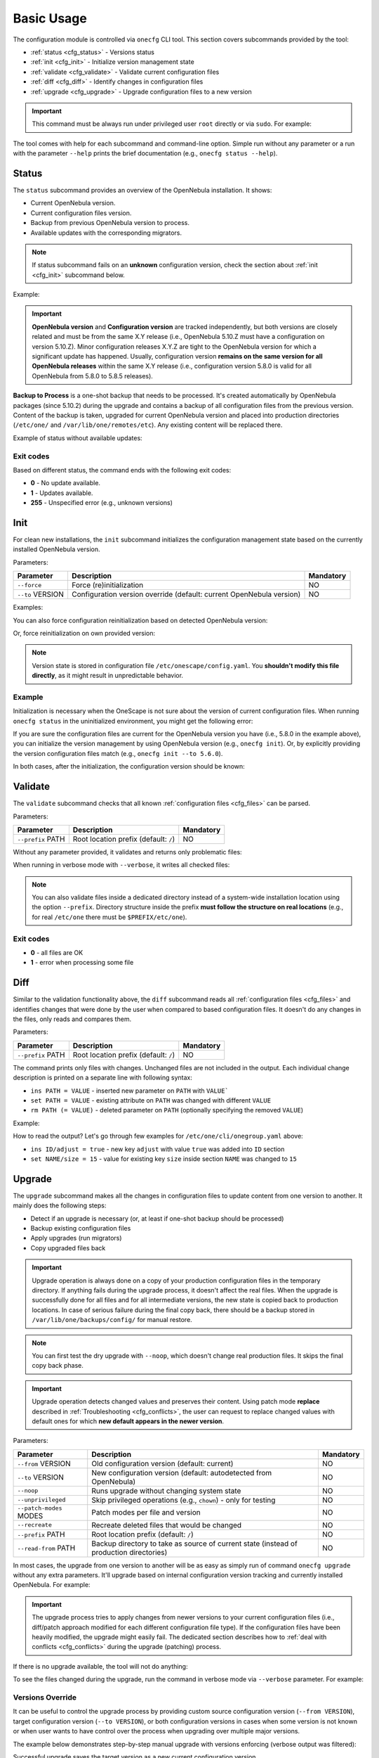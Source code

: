 ===========
Basic Usage
===========

The configuration module is controlled via ``onecfg`` CLI tool. This section covers subcommands provided by the tool:

- :ref:`status <cfg_status>` - Versions status
- :ref:`init <cfg_init>` - Initialize version management state
- :ref:`validate <cfg_validate>` - Validate current configuration files
- :ref:`diff <cfg_diff>` - Identify changes in configuration files
- :ref:`upgrade <cfg_upgrade>` - Upgrade configuration files to a new version

.. important::

    This command must be always run under privileged user ``root`` directly or via ``sudo``. For example:

    .. prompt:: bash $ auto

        $ sudo onecfg status

The tool comes with help for each subcommand and command-line option. Simple run without any parameter or a run with the parameter ``--help`` prints the brief documentation (e.g., ``onecfg status --help``).

.. _cfg_status:

Status
======

The ``status`` subcommand provides an overview of the OpenNebula installation. It shows:

- Current OpenNebula version.
- Current configuration files version.
- Backup from previous OpenNebula version to process.
- Available updates with the corresponding migrators.

.. note::

   If status subcommand fails on an **unknown** configuration version, check the section about :ref:`init <cfg_init>` subcommand below.

Example:

.. prompt:: bash # auto

    # onecfg status
    --- Versions -----------------
    OpenNebula: 5.10.1
    Config:     5.6.0

    --- Backup to Process ---------------------
    Snapshot:    /var/lib/one/backups/config/backup
    (will be used as one-shot source for next update)

    --- Available updates --------
    New config: 5.10.0
    - from 5.6.0 to 5.8.0 (YAML,Ruby)
    - from 5.8.0 to 5.10.0 (YAML,Ruby)

.. important::

    **OpenNebula version** and **Configuration version** are tracked independently, but both versions are closely related and must be from the same X.Y release (i.e., OpenNebula 5.10.Z must have a configuration on version 5.10.Z). Minor configuration releases X.Y.Z are tight to the OpenNebula version for which a significant update has happened. Usually, configuration version **remains on the same version for all OpenNebula releases** within the same X.Y release (i.e., configuration version 5.8.0 is valid for all OpenNebula from 5.8.0 to 5.8.5 releases).

**Backup to Process** is a one-shot backup that needs to be processed. It's created automatically by OpenNebula packages (since 5.10.2) during the upgrade and contains a backup of all configuration files from the previous version. Content of the backup is taken, upgraded for current OpenNebula version and placed into production directories (``/etc/one/`` and ``/var/lib/one/remotes/etc``). Any existing content will be replaced there.

Example of status without available updates:

.. prompt:: bash # auto

    # onecfg status
    --- Versions ------------------------------
    OpenNebula:  5.10.2
    Config:      5.10.0

    --- Available Configuration Updates -------
    No updates available.


Exit codes
----------

Based on different status, the command ends with the following exit codes:

- **0** - No update available.
- **1** - Updates available.
- **255** - Unspecified error (e.g., unknown versions)

.. _cfg_init:

Init
====

For clean new installations, the ``init`` subcommand initializes the configuration management state based on the currently installed OpenNebula version.

Parameters:

+------------------+-----------------------------------------------------------------------+-----------+
| Parameter        | Description                                                           | Mandatory |
+==================+=======================================================================+===========+
| ``--force``      | Force (re)initialization                                              | NO        |
+------------------+-----------------------------------------------------------------------+-----------+
| ``--to`` VERSION | Configuration version override (default: current OpenNebula version)  | NO        |
+------------------+-----------------------------------------------------------------------+-----------+

Examples:

.. prompt:: bash # auto

    # onecfg init
    INFO  : Initialized on version 5.10.0

    # onecfg init
    ANY   : Already initialized

You can also force configuration reinitialization based on detected OpenNebula version:

.. prompt:: bash # auto

    # onecfg init --force
    INFO  : Initialized on version 5.10.0

Or, force reinitialization on own provided version:

.. prompt:: bash # auto

    # onecfg init --force --to 5.8.0
    INFO  : Initialized on version 5.8.0

.. note::

   Version state is stored in configuration file ``/etc/onescape/config.yaml``. You **shouldn't modify this file directly**, as it might result in unpredictable behavior.

Example
-------

Initialization is necessary when the OneScape is not sure about the version of current configuration files. When running ``onecfg status`` in the uninitialized environment, you might get the following error:

.. prompt:: bash # auto

    # onecfg status
    --- Versions ------------------------------
    OpenNebula:  5.8.0
    Config:      unknown
    ERROR: Unknown config version

If you are sure the configuration files are current for the OpenNebula version you have (i.e., 5.8.0 in the example above), you can initialize the version management by using OpenNebula version (e.g., ``onecfg init``). Or, by explicitly providing the version configuration files match (e.g., ``onecfg init --to 5.6.0``).

In both cases, after the initialization, the configuration version should be known:

.. prompt:: bash # auto

    # onecfg status
    --- Versions ------------------------------
    OpenNebula:  5.8.0
    Config:      5.8.0

    --- Available Configuration Updates -------
    No updates available.


.. _cfg_validate:

Validate
========

The ``validate`` subcommand checks that all known :ref:`configuration files <cfg_files>` can be parsed.

Parameters:

+--------------------+---------------------------------------+-----------+
| Parameter          | Description                           | Mandatory |
+====================+=======================================+===========+
| ``--prefix`` PATH  | Root location prefix (default: ``/``) | NO        |
+--------------------+---------------------------------------+-----------+

Without any parameter provided, it validates and returns only problematic files:

.. prompt:: bash # auto

    # onecfg validate
    ERROR : Unable to process file '/etc/one/oned.conf' - Failed to parse file


When running in verbose mode with ``--verbose``, it writes all checked files:

.. prompt:: bash # auto

    # onecfg validate --verbose
    INFO  : File '/etc/one/vcenter_driver.default' - OK
    INFO  : File '/etc/one/ec2_driver.default' - OK
    INFO  : File '/etc/one/az_driver.default' - OK
    INFO  : File '/etc/one/auth/ldap_auth.conf' - OK
    INFO  : File '/etc/one/auth/server_x509_auth.conf' - OK
    ...

.. note::

    You can also validate files inside a dedicated directory instead of a system-wide installation location using the option ``--prefix``. Directory structure inside the prefix **must follow the structure on real locations** (e.g., for real ``/etc/one`` there must be ``$PREFIX/etc/one``).

    .. prompt:: bash # auto

        # onecfg validate --prefix /tmp/ONE --verbose
        INFO  : File '/tmp/ONE/etc/one/vcenter_driver.default' - OK
        INFO  : File '/tmp/ONE/etc/one/ec2_driver.default' - OK
        INFO  : File '/tmp/ONE/etc/one/az_driver.default' - OK
        INFO  : File '/tmp/ONE/etc/one/auth/ldap_auth.conf' - OK
        INFO  : File '/tmp/ONE/etc/one/auth/server_x509_auth.conf' - OK
        ...

Exit codes
----------

- **0** - all files are OK
- **1** - error when processing some file

.. _cfg_diff:

Diff
====

Similar to the validation functionality above, the ``diff`` subcommand reads all :ref:`configuration files <cfg_files>` and identifies changes that were done by the user when compared to based configuration files. It doesn't do any changes in the files, only reads and compares them.

Parameters:

+--------------------+---------------------------------------+-----------+
| Parameter          | Description                           | Mandatory |
+====================+=======================================+===========+
| ``--prefix`` PATH  | Root location prefix (default: ``/``) | NO        |
+--------------------+---------------------------------------+-----------+

The command prints only files with changes. Unchanged files are not included in the output. Each individual change description is printed on a separate line with following syntax:

- ``ins PATH = VALUE`` - inserted new parameter on ``PATH`` with ``VALUE```
- ``set PATH = VALUE`` - existing attribute on ``PATH`` was changed with different ``VALUE``
- ``rm PATH (= VALUE)`` - deleted parameter on ``PATH`` (optionally specifying the removed ``VALUE``)

Example:

.. prompt:: bash # auto

    # onecfg diff
    /etc/one/cli/onegroup.yaml
    - ins ID/adjust = true
    - set NAME/size = 15
    - ins NAME/expand = true

    /etc/one/cli/onehost.yaml
    - ins ID/adjust = true
    - ins NAME/expand = true
    - set CLUSTER/size = 10
    - set STAT/size = 4

    /etc/one/cli/oneimage.yaml
    - ins ID/adjust = true
    - set USER/size = 8
    - set GROUP/size = 8
    - ins NAME/expand = true

    /etc/one/oned.conf
    - set DEFAULT_DEVICE_PREFIX = "\"sd\""
    - set VM_MAD[NAME = '"vcenter"']/ARGUMENTS = "\"-p -t 15 -r 0 -s sh vcenter\""
    - rm  VM_MAD[NAME = '"vcenter"']/DEFAULT = "\"vmm_exec/vmm_exec_vcenter.conf\""
    - ins HM_MAD/ARGUMENTS = "\"-p 2101 -l 2102 -b 127.0.0.1\""
    - ins VM_RESTRICTED_ATTR = "\"NIC/FILTER\""
    ...

How to read the output? Let's go through few examples for ``/etc/one/cli/onegroup.yaml`` above:

- ``ins ID/adjust = true`` - new key ``adjust`` with value ``true`` was added into ``ID`` section
- ``set NAME/size = 15`` - value for existing key ``size`` inside section ``NAME`` was changed to ``15``

.. _cfg_upgrade:

Upgrade
=======

The ``upgrade`` subcommand makes all the changes in configuration files to update content from one version to another. It mainly does the following steps:

- Detect if an upgrade is necessary (or, at least if one-shot backup should be processed)
- Backup existing configuration files
- Apply upgrades (run migrators)
- Copy upgraded files back

.. important::

    Upgrade operation is always done on a copy of your production configuration files in the temporary directory. If anything fails during the upgrade process, it doesn't affect the real files. When the upgrade is successfully done for all files and for all intermediate versions, the new state is copied back to production locations. In case of serious failure during the final copy back, there should be a backup stored in ``/var/lib/one/backups/config/`` for manual restore.

.. note::

    You can first test the dry upgrade with ``--noop``, which doesn't change real production files. It skips the final copy back phase.

.. important::

    Upgrade operation detects changed values and preserves their content. Using patch mode **replace** described in :ref:`Troubleshooting <cfg_conflicts>`, the user can request to replace changed values with default ones for which **new default appears in the newer version**.

Parameters:

+--------------------------+--------------------------------------------------------------------+-----------+
| Parameter                | Description                                                        | Mandatory |
+==========================+====================================================================+===========+
| ``--from`` VERSION       | Old configuration version (default: current)                       | NO        |
+--------------------------+--------------------------------------------------------------------+-----------+
| ``--to`` VERSION         | New configuration version (default: autodetected from OpenNebula)  | NO        |
+--------------------------+--------------------------------------------------------------------+-----------+
| ``--noop``               | Runs upgrade without changing system state                         | NO        |
+--------------------------+--------------------------------------------------------------------+-----------+
| ``--unprivileged``       | Skip privileged operations (e.g., ``chown``) - only for testing    | NO        |
+--------------------------+--------------------------------------------------------------------+-----------+
| ``--patch-modes`` MODES  | Patch modes per file and version                                   | NO        |
+--------------------------+--------------------------------------------------------------------+-----------+
| ``--recreate``           | Recreate deleted files that would be changed                       | NO        |
+--------------------------+--------------------------------------------------------------------+-----------+
| ``--prefix`` PATH        | Root location prefix (default: ``/``)                              | NO        |
+--------------------------+--------------------------------------------------------------------+-----------+
| ``--read-from`` PATH     | Backup directory to take as source of current state                | NO        |
|                          | (instead of production directories)                                |           |
+--------------------------+--------------------------------------------------------------------+-----------+

In most cases, the upgrade from one version to another will be as easy as simply run of command ``onecfg upgrade`` without any extra parameters. It'll upgrade based on internal configuration version tracking and currently installed OpenNebula. For example:

.. prompt:: bash # auto

    # onecfg upgrade
    ANY   : Backup stored in '/tmp/onescape/backups/2019-12-16_13:10:16_18130'
    ANY   : Configuration updated to 5.10.0

.. important::

    The upgrade process tries to apply changes from newer versions to your current configuration files (i.e., diff/patch approach modified for each different configuration file type). If the configuration files have been heavily modified, the upgrade might easily fail. The dedicated section describes how to :ref:`deal with conflicts <cfg_conflicts>` during the upgrade (patching) process.

If there is no upgrade available, the tool will not do anything:

.. prompt:: bash # auto

    # onecfg upgrade
    ANY   : No updates available

To see the files changed during the upgrade, run the command in verbose mode via ``--verbose`` parameter. For example:

.. prompt:: bash # auto

    # onecfg upgrade --verbose
    INFO  : Checking updates from 5.8.0 to 5.10.0
    ANY   : Backup stored in '/tmp/onescape/backups/2019-12-12_15:14:39_18278'
    INFO  : Updating from 5.8.0 to 5.10.0
    INFO  : Incremental update from 5.8.0 to 5.10.0
    INFO  : Update file '/etc/one/vcenter_driver.default'
    INFO  : Skip file '/etc/one/cli/oneprovision.yaml' - missing
    INFO  : Update file '/etc/one/cli/onegroup.yaml'
    INFO  : Update file '/etc/one/cli/onehost.yaml'
    INFO  : Update file '/etc/one/cli/oneimage.yaml'
    ...

Versions Override
-----------------

It can be useful to control the upgrade process by providing custom source configuration version (``--from VERSION``), target configuration version (``--to VERSION``), or both configuration versions in cases when some version is not known or when user wants to have control over the process when upgrading over multiple major versions.

The example below demonstrates step-by-step manual upgrade with versions enforcing (verbose output was filtered):

.. prompt:: bash # auto

    # onecfg upgrade --verbose --from 5.4.0 --to 5.6.0
    INFO  : Checking updates from 5.4.0 to 5.6.0
    ANY   : Backup stored in '/tmp/onescape/backups/2019-12-17_18:08:05_28564'
    INFO  : Updating from 5.4.0 to 5.6.0
    INFO  : Incremental update from 5.4.0 to 5.4.1
    INFO  : Incremental update from 5.4.1 to 5.4.2
    INFO  : Incremental update from 5.4.2 to 5.4.6
    INFO  : Incremental update from 5.4.6 to 5.6.0
    ANY   : Configuration updated to 5.6.0

    # onecfg upgrade --verbose --to 5.8.0
    INFO  : Checking updates from 5.6.0 to 5.8.0
    ANY   : Backup stored in '/tmp/onescape/backups/2019-12-17_18:10:18_29087'
    INFO  : Updating from 5.6.0 to 5.8.0
    INFO  : Incremental update from 5.6.0 to 5.8.0
    ANY   : Configuration updated to 5.8.0

    # onecfg upgrade --verbose
    INFO  : Checking updates from 5.8.0 to 5.10.0
    ANY   : Backup stored in '/tmp/onescape/backups/2019-12-17_18:11:19_29405'
    INFO  : Updating from 5.8.0 to 5.10.0
    INFO  : Incremental update from 5.8.0 to 5.10.0
    ANY   : Configuration updated to 5.10.0

Successful upgrade saves the target version as a new current configuration version.

Debug Output
------------

The tool provides more detailed information even about individual changes done in the configuration files and status of their application, if run with the debug logging enabled via parameter ``--debug``. On the example below, see the **Patch Report** section which uses the format introduced for :ref:`diff subcommand <cfg_diff>` prefixed by patch application status in square brackets:

.. prompt:: bash $ auto

    $ onecfg upgrade --debug
    DEBUG : Loading migrators
    INFO  : Checking updates from 5.4.0 to 5.10.0
    DEBUG : Backing up multiple dirs into '/tmp/onescape/backups/2019-12-16_13:16:16_22128'
    DEBUG : Backing up /tmp/ONE540/etc/one in /tmp/onescape/backups/2019-12-16_13:16:16_22128/etc/one
    DEBUG : Backing up /tmp/ONE540/var/lib/one/remotes in /tmp/onescape/backups/2019-12-16_13:16:16_22128/var/lib/one/remotes
    DEBUG : Loading migrators
    ANY   : Backup stored in '/tmp/onescape/backups/2019-12-16_13:16:16_22128'
    DEBUG : Restoring multiple dirs from '/tmp/ONE540'
    DEBUG : Restoring /tmp/ONE540/etc/one to /tmp/d20191216-22128-qqek6g/etc/one
    DEBUG : Restoring /tmp/ONE540/var/lib/one/remotes to /tmp/d20191216-22128-qqek6g/var/lib/one/remotes
    INFO  : Updating from 5.4.0 to 5.10.0
    INFO  : Incremental update from 5.4.0 to 5.4.1
    DEBUG : 5.4.0 -> 5.4.1 - No Ruby pre_up available
    INFO  : Update file '/etc/one/az_driver.conf'
    DEBUG : --- PATCH REPORT '/etc/one/az_driver.conf' ---
    DEBUG : Patch [OK] set instance_types/ExtraSmall/memory = 0.768
    DEBUG : Patch [OK] ins instance_types/Standard_A1_v2 = {"cpu"=>1, "memory"=>2.0}
    DEBUG : Patch [OK] ins instance_types/Standard_A2_v2 = {"cpu"=>2, "memory"=>4.0}
    DEBUG : Patch [OK] ins instance_types/Standard_A4_v2 = {"cpu"=>4, "memory"=>8.0}
    DEBUG : Patch [--] ins instance_types/Standard_A8_v2 = {"cpu"=>8, "memory"=>16.0}
    DEBUG : Patch [--] ins instance_types/Standard_A2m_v2 = {"cpu"=>2, "memory"=>16.0}
    DEBUG : Patch [--] ins instance_types/Standard_A4m_v2 = {"cpu"=>4, "memory"=>32.0}
    DEBUG : Patch [--] ins instance_types/Standard_A8m_v2 = {"cpu"=>8, "memory"=>64.0}
    DEBUG : Patch [--] ins instance_types/Standard_G1 = {"cpu"=>2, "memory"=>28.0}
    ...

